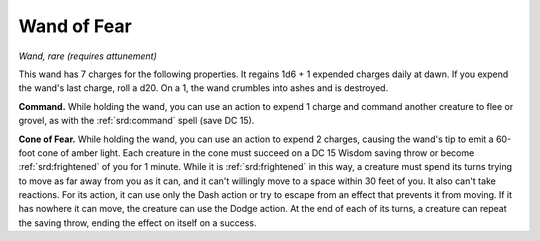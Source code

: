 
.. _srd:wand-of-fear:

Wand of Fear
------------------------------------------------------


*Wand, rare (requires attunement)*

This wand has 7 charges for the following properties. It regains 1d6 + 1
expended charges daily at dawn. If you expend the wand's last charge,
roll a d20. On a 1, the wand crumbles into ashes and is destroyed.

**Command.** While holding the wand, you can use an action to expend 1
charge and command another creature to flee or grovel, as with the
:ref:`srd:command` spell (save DC 15).

**Cone of Fear.** While holding the wand, you can use an action to
expend 2 charges, causing the wand's tip to emit a 60-foot cone of
amber light. Each creature in the cone must succeed on a DC 15 Wisdom
saving throw or become :ref:`srd:frightened` of you for 1 minute. While it is
:ref:`srd:frightened` in this way, a creature must spend its turns trying to move
as far away from you as it can, and it can't willingly move to a space
within 30 feet of you. It also can't take reactions. For its action, it
can use only the Dash action or try to escape from an effect that
prevents it from moving. If it has nowhere it can move, the creature can
use the Dodge action. At the end of each of its turns, a creature can
repeat the saving throw, ending the effect on itself on a success.
